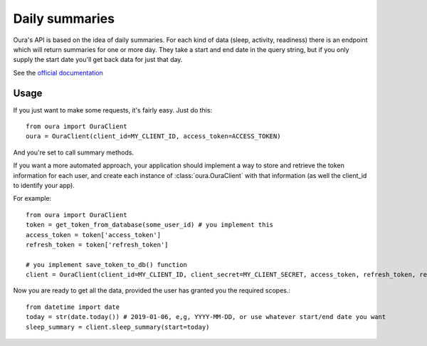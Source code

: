 .. _summaries:

Daily summaries
********************************

Oura's API is based on the idea of daily summaries. For each kind of data (sleep, activity, readiness)
there is an endpoint which will return summaries for one or more day. They take a start and end date in the query string,
but if you only supply the start date you'll get back data for just that day.

See the `official documentation <https://cloud.ouraring.com/docs/daily-summaries>`_

Usage
========================

If you just want to make some requests, it's fairly easy. Just do this::

    from oura import OuraClient
    oura = OuraClient(client_id=MY_CLIENT_ID, access_token=ACCESS_TOKEN)

And you're set to call summary methods.


If you want a more automated approach, your application should implement a way to store and retrieve the token information for each user, 
and create each instance of :class:`oura.OuraClient` with that information (as well the client_id to identify your app).

For example::

    from oura import OuraClient
    token = get_token_from_database(some_user_id) # you implement this
    access_token = token['access_token']
    refresh_token = token['refresh_token']

    # you implement save_token_to_db() function
    client = OuraClient(client_id=MY_CLIENT_ID, client_secret=MY_CLIENT_SECRET, access_token, refresh_token, refresh_callback=save_token_to_db)


Now you are ready to get all the data, provided the user has granted you the required scopes.::

    from datetime import date
    today = str(date.today()) # 2019-01-06, e,g, YYYY-MM-DD, or use whatever start/end date you want
    sleep_summary = client.sleep_summary(start=today)


